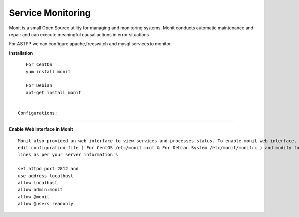 ===================
Service Monitoring
===================

Monit is a small Open Source utility for managing and monitoring systems. Monit conducts automatic maintenance and repair and can execute meaningful causal actions in error situations.  

For ASTPP we can configure apache,freeswitch and mysql services to monitor.

**Installation**
::
    For CentOS
    yum install monit

    For Debian
    apt-get install monit


 Configurations:
*****************

**Enable Web Interface in Monit**
::
    Monit also provided an web interface to view services and processes status. To enable monit web interface, 
    edit configuration file ( For CentOS /etc/monit.conf & For Debian System /etc/monit/monitrc ) and modify following 
    lines as per your server information's

    set httpd port 2812 and
    use address localhost
    allow localhost
    allow admin:monit
    allow @monit
    allow @users readonly









